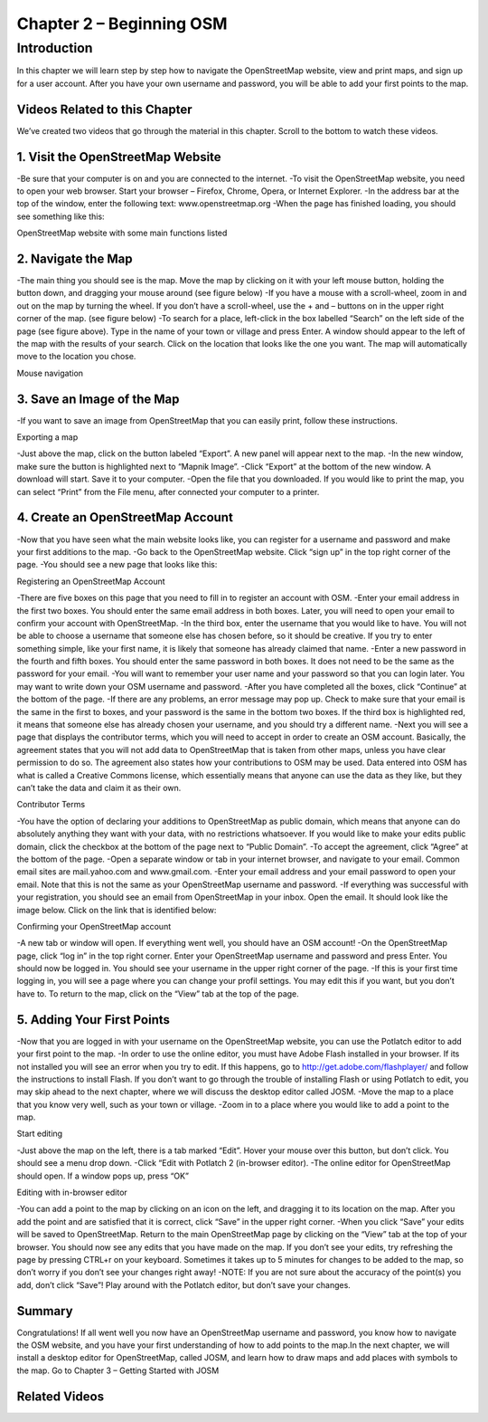 =========================
Chapter 2 – Beginning OSM
=========================

Introduction
------------ 
In this chapter we will learn step by step how to navigate the OpenStreetMap website, view and print maps, and sign up for a user account.  After you have your own username and password, you will be able to add your first points to the map.

Videos Related to this Chapter
______________________________
We’ve created two videos that go through the material in this chapter. Scroll to the bottom to watch these videos.

1.  Visit the OpenStreetMap Website
___________________________________
-Be sure that your computer is on and you are connected to the internet.
-To visit the OpenStreetMap website, you need to open your web browser.  Start your browser – Firefox, Chrome, Opera, or Internet Explorer.
-In the address bar at the top of the window, enter the following text:  www.openstreetmap.org
-When the page has finished loading, you should see something like this:

OpenStreetMap website with some main functions listed


2.  Navigate the Map
____________________
-The main thing you should see is the map.  Move the map by clicking on it with your left mouse button, holding the button down, and dragging your mouse around (see figure below)
-If you have a mouse with a scroll-wheel, zoom in and out on the map by turning the wheel.  If you don’t have a scroll-wheel, use the + and – buttons on in the upper right corner of the map. (see figure below)
-To search for a place, left-click in the box labelled “Search” on the left side of the page (see figure above).  Type in the name of your town or village and press Enter.  A window should appear to the left of the map with the results of your search.  Click on the location that looks like the one you want.  The map will automatically move to the location you chose.

Mouse navigation

3.  Save an Image of the Map
____________________________

-If you want to save an image from OpenStreetMap that you can easily print, follow these instructions.

Exporting a map

-Just above the map, click on the button labeled “Export”.  A new panel will appear next to the map.
-In the new window, make sure the button is highlighted next to “Mapnik Image”.
-Click “Export” at the bottom of the new window.  A download will start.  Save it to your computer.
-Open the file that you downloaded.  If you would like to print the map, you can select “Print” from the File menu, after connected your computer to a printer.

4.  Create an OpenStreetMap Account
___________________________________

-Now that you have seen what the main website looks like, you can register for a username and password and make your first additions to the map.
-Go back to the OpenStreetMap website.  Click “sign up” in the top right corner of the page.
-You should see a new page that looks like this:

Registering an OpenStreetMap Account

-There are five boxes on this page that you need to fill in to register an account with OSM.
-Enter your email address in the first two boxes.  You should enter the same email address in both boxes.  Later, you will need to open your email to confirm your account with OpenStreetMap.
-In the third box, enter the username that you would like to have.  You will not be able to choose a username that someone else has chosen before, so it should be creative.  If you try to enter something simple, like your first name, it is likely that someone has already claimed that name.
-Enter a new password in the fourth and fifth boxes.  You should enter the same password in both boxes.  It does not need to be the same as the password for your email.
-You will want to remember your user name and your password so that you can login later.  You may want to write down your OSM username and password.
-After you have completed all the boxes, click “Continue” at the bottom of the page.
-If there are any problems, an error message may pop up.  Check to make sure that your email is the same in the first to boxes, and your password is the same in the bottom two boxes.  If the third box is highlighted red, it means that someone else has already chosen your username, and you should try a different name.
-Next you will see a page that displays the contributor terms, which you will need to accept in order to create an OSM account.  Basically, the agreement states that you will not add data to OpenStreetMap that is taken from other maps, unless you have clear permission to do so.  The agreement also states how your contributions to OSM may be used.  Data entered into OSM has what is called a Creative Commons license, which essentially means that anyone can use the data as they like, but they can’t take the data and claim it as their own.

Contributor Terms

-You have the option of declaring your additions to OpenStreetMap as public domain, which means that anyone can do absolutely anything they want with your data, with no restrictions whatsoever.  If you would like to make your edits public domain, click the checkbox at the bottom of the page next to “Public Domain”.
-To accept the agreement, click “Agree” at the bottom of the page.
-Open a separate window or tab in your internet browser, and navigate to your email.  Common email sites are mail.yahoo.com and www.gmail.com.
-Enter your email address and your email password to open your email.  Note that this is not the same as your OpenStreetMap username and password.
-If everything was successful with your registration, you should see an email from OpenStreetMap in your inbox.  Open the email.  It should look like the image below.  Click on the link that is identified below:

Confirming your OpenStreetMap account

-A new tab or window will open.  If everything went well, you should have an OSM account!
-On the OpenStreetMap page, click “log in” in the top right corner.  Enter your OpenStreetMap username and password and press Enter.  You should now be logged in.  You should see your username in the upper right corner of the page.
-If this is your first time logging in, you will see a page where you can change your profil settings. You may edit this if you want, but you don’t have to. To return to the map, click on the “View” tab at the top of the page.

5.  Adding Your First Points
____________________________

-Now that you are logged in with your username on the OpenStreetMap website, you can use the Potlatch editor to add your first point to the map.
-In order to use the online editor, you must have Adobe Flash installed in your browser. If its not installed you will see an error when you try to edit. If this happens, go to http://get.adobe.com/flashplayer/ and follow the instructions to install Flash. If you don’t want to go through the trouble of installing Flash or using Potlatch to edit, you may skip ahead to the next chapter, where we will discuss the desktop editor called JOSM.
-Move the map to a place that you know very well, such as your town or village.
-Zoom in to a place where you would like to add a point to the map.

Start editing

-Just above the map on the left, there is a tab marked “Edit”.  Hover your mouse over this button, but don’t click.  You should see a menu drop down.
-Click “Edit with Potlatch 2 (in-browser editor).
-The online editor for OpenStreetMap should open.  If a window pops up, press “OK”

Editing with in-browser editor

-You can add a point to the map by clicking on an icon on the left, and dragging it to its location on the map.  After you add the point and are satisfied that it is correct, click “Save” in the upper right corner.
-When you click “Save” your edits will be saved to OpenStreetMap.  Return to the main OpenStreetMap page by clicking on the “View” tab at the top of your browser.  You should now see any edits that you have made on the map.  If you don’t see your edits, try refreshing the page by pressing CTRL+r on your keyboard. Sometimes it takes up to 5 minutes for changes to be added to the map, so don’t worry if you don’t see your changes right away!
-NOTE:  If you are not sure about the accuracy of the point(s) you add, don’t click “Save”!  Play around with the Potlatch editor, but don’t save your changes.

Summary
_______
Congratulations!  If all went well you now have an OpenStreetMap username and password, you know how to navigate the OSM website, and you have your first understanding of how to add points to the map.In the next chapter, we will install a desktop editor for OpenStreetMap, called JOSM, and learn how to draw maps and add places with symbols to the map.
Go to Chapter 3 – Getting Started with JOSM


Related Videos
______________



